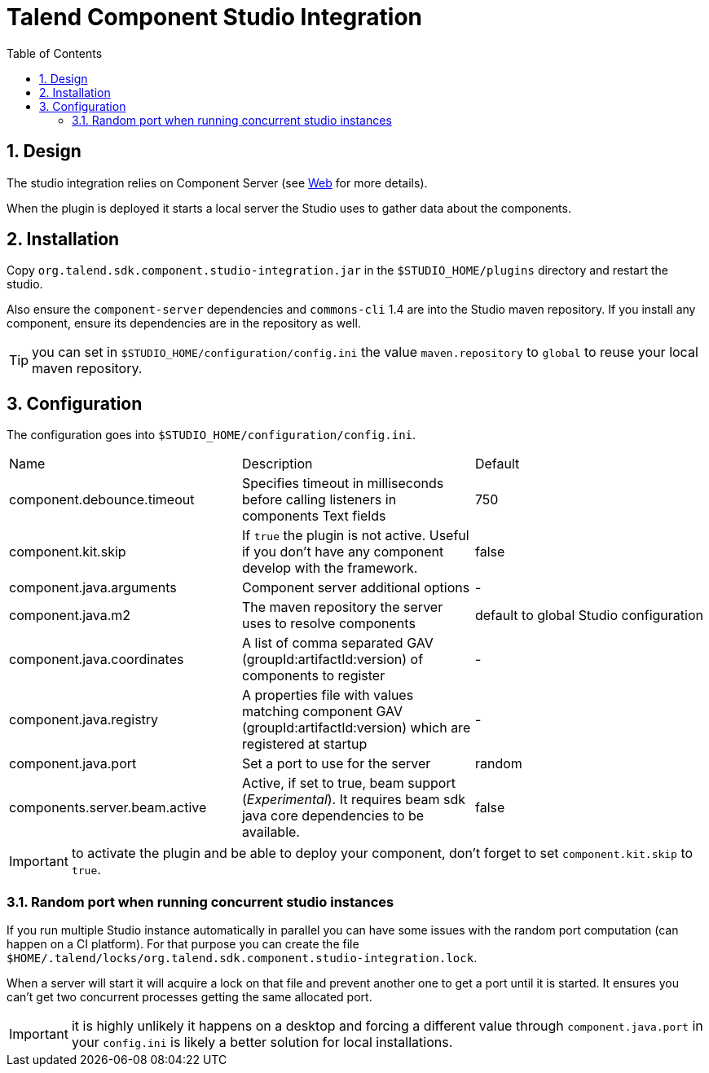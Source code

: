 = Talend Component Studio Integration
:toc:
:numbered:
:icons: font
:hide-uri-scheme:
:imagesdir: images
:outdir: ../assets
:jbake-type: page
:jbake-tags: documentation, studio
:jbake-status: published

== Design

The studio integration relies on Component Server (see <<documentation-rest.adoc#, Web>> for more details).

When the plugin is deployed it starts a local server the Studio uses to gather data about the components.

== Installation

Copy `org.talend.sdk.component.studio-integration.jar` in the `$STUDIO_HOME/plugins` directory and restart the studio.

Also ensure the `component-server` dependencies  and `commons-cli` 1.4 are into the Studio maven repository. If you install any component,
ensure its dependencies are in the repository as well.

TIP: you can set in `$STUDIO_HOME/configuration/config.ini` the value `maven.repository` to `global` to reuse
your local maven repository.

== Configuration

The configuration goes into `$STUDIO_HOME/configuration/config.ini`.

|===
| Name | Description | Default
| component.debounce.timeout | Specifies timeout in milliseconds before calling listeners in components Text fields | 750
| component.kit.skip | If `true` the plugin is not active. Useful if you don't have any component develop with the framework. | false
| component.java.arguments | Component server additional options | -
| component.java.m2 | The maven repository the server uses to resolve components | default to global Studio configuration
| component.java.coordinates | A list of comma separated GAV (groupId:artifactId:version) of components to register | -
| component.java.registry | A properties file with values matching component GAV (groupId:artifactId:version) which are registered at startup | -
| component.java.port | Set a port to use for the server | random
| components.server.beam.active | Active, if set to true, beam support (_Experimental_). It requires beam sdk java core dependencies to be available. | false
|===

IMPORTANT: to activate the plugin and be able to deploy your component, don't forget to set `component.kit.skip` to `true`.

=== Random port when running concurrent studio instances

If you run multiple Studio instance automatically in parallel you can have some issues with the random port computation
(can happen on a CI platform). For that purpose you can create the file `$HOME/.talend/locks/org.talend.sdk.component.studio-integration.lock`.

When a server will start it will acquire a lock on that file and prevent another one to get a port until it is started. It ensures
you can't get two concurrent processes getting the same allocated port.

IMPORTANT: it is highly unlikely it happens on a desktop and forcing a different value through `component.java.port` in your `config.ini` is likely a better
solution for local installations.
